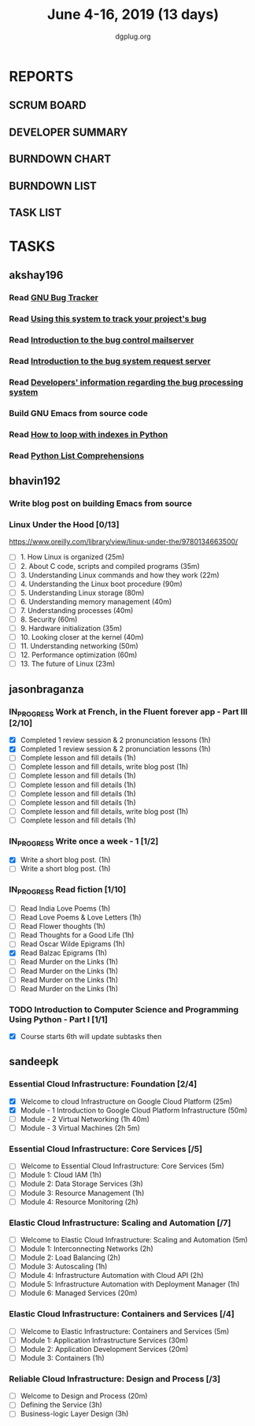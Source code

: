 #+TITLE: June 4-16, 2019 (13 days)
#+AUTHOR: dgplug.org
#+EMAIL: users@lists.dgplug.org
#+PROPERTY: Effort_ALL 0 0:05 0:10 0:30 1:00 2:00 3:00 4:00
#+COLUMNS: %35ITEM %TASKID %OWNER %3PRIORITY %TODO %5ESTIMATED{+} %3ACTUAL{+}
* REPORTS
** SCRUM BOARD
#+BEGIN: block-update-board
#+END:
** DEVELOPER SUMMARY
#+BEGIN: block-update-summary
#+END:
** BURNDOWN CHART
#+BEGIN: block-update-graph
#+END:
** BURNDOWN LIST
#+PLOT: title:"Burndown" ind:1 deps:(3 4) set:"term dumb" set:"xtics scale 0.5" set:"ytics scale 0.5" file:"burndown.plt" set:"xrange [0:17]"
#+BEGIN: block-update-burndown
#+END:
** TASK LIST
#+BEGIN: columnview :hlines 2 :maxlevel 5 :id "TASKS"
#+END:
* TASKS
  :PROPERTIES:
  :ID:       TASKS
  :SPRINTLENGTH: 13
  :SPRINTSTART: <2019-06-04 Tue>
  :wpd-akshay196: 1
  :wpd-bhavin192: 1
  :wpd-jasonbraganza: 4
  :wpd-sandeepk: 2
  :END:
** akshay196
*** Read [[https://debbugs.gnu.org/][GNU Bug Tracker]]
    :PROPERTIES:
    :ESTIMATED: 1
    :ACTUAL:
    :OWNER: akshay196
    :ID: READ.1559574004
    :TASKID: READ.1559574004
    :END:
*** Read [[https://debbugs.gnu.org/Using.html][Using this system to track your project's bug]]
    :PROPERTIES:
    :ESTIMATED: 2
    :ACTUAL:
    :OWNER: akshay196
    :ID: READ.1559574102
    :TASKID: READ.1559574102
    :END:
*** Read [[https://debbugs.gnu.org/server-control.html][Introduction to the bug control mailserver]]
    :PROPERTIES:
    :ESTIMATED: 2
    :ACTUAL:
    :OWNER: akshay196
    :ID: READ.1559574200
    :TASKID: READ.1559574200
    :END:
*** Read [[https://debbugs.gnu.org/server-request.html][Introduction to the bug system request server]]
    :PROPERTIES:
    :ESTIMATED: 2
    :ACTUAL:
    :OWNER: akshay196
    :ID: READ.1559574236
    :TASKID: READ.1559574236
    :END:
*** Read [[https://debbugs.gnu.org/Developer.html][Developers' information regarding the bug processing system]]
    :PROPERTIES:
    :ESTIMATED: 2
    :ACTUAL:
    :OWNER: akshay196
    :ID: READ.1559574679
    :TASKID: READ.1559574679
    :END:
*** Build GNU Emacs from source code
    :PROPERTIES:
    :ESTIMATED: 2
    :ACTUAL:
    :OWNER: akshay196
    :ID: OPS.1559574312
    :TASKID: OPS.1559574312
    :END:
*** Read [[https://treyhunner.com/2016/04/how-to-loop-with-indexes-in-python/][How to loop with indexes in Python]]
    :PROPERTIES:
    :ESTIMATED: 1
    :ACTUAL:
    :OWNER: akshay196
    :ID: READ.1559574998
    :TASKID: READ.1559574998
    :END:
*** Read [[https://treyhunner.com/2015/12/python-list-comprehensions-now-in-color/][Python List Comprehensions]]
    :PROPERTIES:
    :ESTIMATED: 1
    :ACTUAL:
    :OWNER: akshay196
    :ID: READ.1559575032
    :TASKID: READ.1559575032
    :END:
** bhavin192
*** Write blog post on building Emacs from source
    :PROPERTIES:
    :ESTIMATED: 4
    :ACTUAL:
    :OWNER:    bhavin192
    :ID:       WRITE.1556025699
    :TASKID:   WRITE.1556025699
    :END:
*** Linux Under the Hood [0/13]
    :PROPERTIES:
    :ESTIMATED: 10
    :ACTUAL:
    :OWNER:    bhavin192
    :ID:       READ.1559581076
    :TASKID:   READ.1559581076
    :END:
    https://www.oreilly.com/library/view/linux-under-the/9780134663500/
    - [ ] 1.  How Linux is organized                            (25m)
    - [ ] 2.  About C code, scripts and compiled programs       (35m)
    - [ ] 3.  Understanding Linux commands and how they work    (22m)
    - [ ] 4.  Understanding the Linux boot procedure            (90m)
    - [ ] 5.  Understanding Linux storage                       (80m)
    - [ ] 6.  Understanding memory management                   (40m)
    - [ ] 7.  Understanding processes                           (40m)
    - [ ] 8.  Security                                          (60m)
    - [ ] 9.  Hardware initialization                           (35m)
    - [ ] 10. Looking closer at the kernel                      (40m)
    - [ ] 11. Understanding networking                          (50m)
    - [ ] 12. Performance optimization                          (60m)
    - [ ] 13. The future of Linux                               (23m)
** jasonbraganza
*** IN_PROGRESS Work at French, in the Fluent forever app - Part III [2/10]
   :PROPERTIES:
   :ESTIMATED: 20
   :ACTUAL:   2.07
   :OWNER: jasonbraganza
   :ID: WRITE.1557903518
   :TASKID: WRITE.1557903518
   :END:
   :LOGBOOK:
   CLOCK: [2019-06-05 Wed 08:06]--[2019-06-05 Wed 08:55] =>  0:49
   CLOCK: [2019-06-04 Tue 07:50]--[2019-06-04 Tue 09:05] =>  1:15
   :END:
   - [X] Completed 1 review session & 2 pronunciation lessons (1h)
   - [X] Completed 1 review session & 2 pronunciation lessons (1h)
   - [ ] Complete lesson and fill details (1h)
   - [ ] Complete lesson and fill details, write blog post (1h)
   - [ ] Complete lesson and fill details (1h)
   - [ ] Complete lesson and fill details (1h)
   - [ ] Complete lesson and fill details (1h)
   - [ ] Complete lesson and fill details (1h)
   - [ ] Complete lesson and fill details, write blog post (1h)
   - [ ] Complete lesson and fill details (1h)
*** IN_PROGRESS Write once a week - 1 [1/2]
   :PROPERTIES:
   :ESTIMATED: 2
   :ACTUAL:   0.65
   :OWNER: jasonbraganza
   :ID: WRITE.1559630427
   :TASKID: WRITE.1559630427
   :END:
   :LOGBOOK:
   CLOCK: [2019-06-04 Tue 14:00]--[2019-06-04 Tue 14:39] =>  0:39
   :END:
   - [X] Write a short blog post. (1h)
   - [ ] Write a short blog post. (1h)
*** IN_PROGRESS Read fiction [1/10]
   :PROPERTIES:
   :ESTIMATED: 10
   :ACTUAL:   0.95
   :OWNER: jasonbraganza
   :ID: READ.1559630918
   :TASKID: READ.1559630918
   :END:
   :LOGBOOK:
   CLOCK: [2019-06-05 Wed 09:09]--[2019-06-05 Wed 09:11] =>  0:02
   CLOCK: [2019-06-04 Tue 13:00]--[2019-06-04 Tue 13:55] =>  0:55
   :END:
   - [ ] Read India Love Poems (1h)
   - [ ] Read Love Poems & Love Letters (1h)
   - [ ] Read Flower thoughts (1h)
   - [ ] Read Thoughts for a Good Life (1h)
   - [ ] Read Oscar Wilde Epigrams (1h)
   - [X] Read Balzac Epigrams (1h)
   - [ ] Read Murder on the Links (1h)
   - [ ] Read Murder on the Links (1h)
   - [ ] Read Murder on the Links (1h)
   - [ ] Read Murder on the Links (1h)
*** TODO Introduction to Computer Science and Programming Using Python - Part I [1/1]
   :PROPERTIES:
   :ESTIMATED: 8
   :ACTUAL:
   :OWNER: jasonbraganza
   :ID: READ.1559713451
   :TASKID: READ.1559713451
   :END:
   - [X] Course starts 6th will update subtasks then
** sandeepk
*** Essential Cloud Infrastructure: Foundation [2/4]
    :PROPERTIES:
    :ESTIMATED: 5
    :ACTUAL:   2.98
    :OWNER: sandeepk
    :ID: READ.1559492157
    :TASKID: READ.1559492157
    :END:
    :LOGBOOK:
    CLOCK: [2019-06-06 Thu 00:05]--[2019-06-06 Thu 00:27] =>  0:22
    CLOCK: [2019-06-05 Wed 20:08]--[2019-06-05 Wed 21:00] =>  0:52
    CLOCK: [2019-06-04 Tue 21:30]--[2019-06-04 Tue 22:20] =>  0:50
    CLOCK: [2019-06-04 Tue 08:05]--[2019-06-04 Tue 09:00] =>  0:55
    :END:
    - [X] Welcome to cloud Infrastructure on Google Cloud Platform        (25m)
    - [X] Module - 1 Introduction to Google Cloud Platform Infrastructure (50m)
    - [ ] Module - 2 Virtual Networking                                   (1h 40m)
    - [ ] Module - 3 Virtual Machines                                     (2h 5m)
*** Essential Cloud Infrastructure: Core Services [/5]
    :PROPERTIES:
    :ESTIMATED: 7.08
    :ACTUAL:
    :OWNER: sandeepk
    :ID: READ.1559587761
    :TASKID: READ.1559587761
    :END:
    - [ ] Welcome to Essential Cloud Infrastructure: Core Services (5m)
    - [ ] Module 1: Cloud IAM                                      (1h)
    - [ ] Module 2: Data Storage Services                          (3h)
    - [ ] Module 3: Resource Management                            (1h)
    - [ ] Module 4: Resource Monitoring                            (2h)
*** Elastic Cloud Infrastructure: Scaling and Automation [/7]
    :PROPERTIES:
    :ESTIMATED: 6.41
    :ACTUAL:
    :OWNER: sandeepk
    :ID: READ.1559588072
    :TASKID: READ.1559588072
    :END:
    - [ ] Welcome to Elastic Cloud Infrastructure: Scaling and Automation (5m)
    - [ ] Module 1: Interconnecting Networks                              (2h)
    - [ ] Module 2: Load Balancing                                        (2h)
    - [ ] Module 3: Autoscaling                                           (1h)
    - [ ] Module 4: Infrastructure Automation with Cloud API              (2h)
    - [ ] Module 5: Infrastructure Automation with Deployment Manager     (1h)
    - [ ] Module 6: Managed Services                                      (20m)
*** Elastic Cloud Infrastructure: Containers and Services [/4]
    :PROPERTIES:
    :ESTIMATED: 2
    :ACTUAL:
    :OWNER: sandeepk
    :ID: READ.1559588275
    :TASKID: READ.1559588275
    :END:
    - [ ] Welcome to Elastic Infrastructure: Containers and Services (5m)
    - [ ] Module 1: Application Infrastructure Services              (30m)
    - [ ] Module 2: Application Development Services                 (20m)
    - [ ] Module 3: Containers                                       (1h)
*** Reliable Cloud Infrastructure: Design and Process [/3]
    :PROPERTIES:
    :ESTIMATED: 2.33
    :ACTUAL:
    :OWNER: sandeepk
    :ID: READ.1559588374
    :TASKID: READ.1559588374
    :END:
    - [ ] Welcome to Design and Process (20m)
    - [ ] Defining the Service          (3h)
    - [ ] Business-logic Layer Design   (3h)
